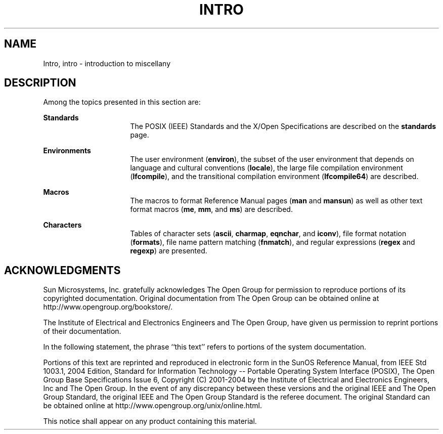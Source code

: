 '\" te
.\" Copyright 1989 AT&T
.\" Copyright (C) 2008, Sun Microsystems, Inc. All Rights Reserved
.\" The contents of this file are subject to the terms of the Common Development and Distribution License (the "License").  You may not use this file except in compliance with the License.
.\" You can obtain a copy of the license at usr/src/OPENSOLARIS.LICENSE or http://www.opensolaris.org/os/licensing.  See the License for the specific language governing permissions and limitations under the License.
.\" When distributing Covered Code, include this CDDL HEADER in each file and include the License file at usr/src/OPENSOLARIS.LICENSE.  If applicable, add the following below this CDDL HEADER, with the fields enclosed by brackets "[]" replaced with your own identifying information: Portions Copyright [yyyy] [name of copyright owner]
.TH INTRO 5 "Nov 17, 2008"
.SH NAME
Intro, intro \- introduction to miscellany
.SH DESCRIPTION
.sp
.LP
Among the topics presented in this section are:
.sp
.ne 2
.na
\fBStandards\fR
.ad
.RS 16n
The POSIX (IEEE) Standards and the X/Open Specifications are described on the
\fBstandards\fR page.
.RE

.sp
.ne 2
.na
\fBEnvironments\fR
.ad
.RS 16n
The user environment (\fBenviron\fR), the subset of the user environment that
depends on language and cultural conventions (\fBlocale\fR), the large file
compilation environment (\fBlfcompile\fR), and the transitional compilation
environment (\fBlfcompile64\fR) are described.
.RE

.sp
.ne 2
.na
\fBMacros\fR
.ad
.RS 16n
The macros to format Reference Manual pages (\fBman\fR and \fBmansun\fR) as
well as other text format macros (\fBme\fR, \fBmm\fR, and \fBms\fR) are
described.
.RE

.sp
.ne 2
.na
\fBCharacters\fR
.ad
.RS 16n
Tables of character sets (\fBascii\fR, \fBcharmap\fR, \fBeqnchar\fR, and
\fBiconv\fR), file format notation (\fBformats\fR), file name pattern matching
(\fBfnmatch\fR), and regular expressions (\fBregex\fR and \fBregexp\fR) are
presented.
.RE

.SH ACKNOWLEDGMENTS
.sp
.LP
Sun Microsystems, Inc. gratefully acknowledges The Open Group for permission to
reproduce portions of its copyrighted documentation. Original documentation
from The Open Group can be obtained online at
http://www.opengroup.org/bookstore/\&.
.sp
.LP
The Institute of Electrical and Electronics Engineers and The Open Group, have
given us permission to reprint portions of their documentation.
.sp
.LP
In the following statement, the phrase ``this text'' refers to portions of the
system documentation.
.sp
.LP
Portions of this text are reprinted and reproduced in electronic form in the
SunOS Reference Manual, from IEEE Std 1003.1, 2004 Edition, Standard for
Information Technology -- Portable Operating System Interface (POSIX), The Open
Group Base Specifications Issue 6, Copyright (C) 2001-2004 by the Institute of
Electrical and Electronics Engineers, Inc and The Open Group.  In the event of
any discrepancy between these versions and the original IEEE and The Open Group
Standard, the original IEEE and The Open Group Standard is the referee
document.  The original Standard can be obtained online at
http://www.opengroup.org/unix/online.html\&.
.sp
.LP
This notice shall appear on any product containing this material.
